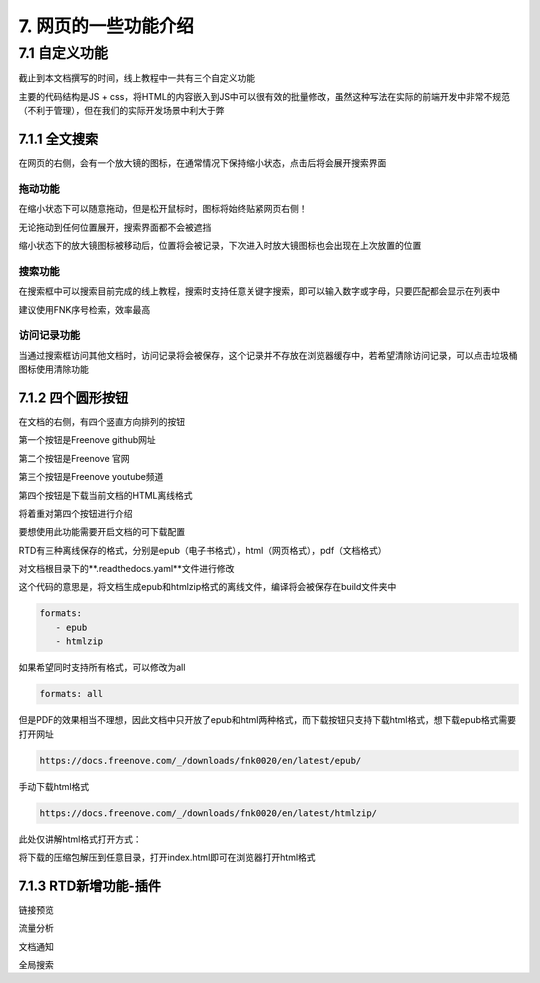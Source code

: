##############################################################################
7. 网页的一些功能介绍
##############################################################################

7.1 自定义功能
*********************************

截止到本文档撰写的时间，线上教程中一共有三个自定义功能

主要的代码结构是JS + css，将HTML的内容嵌入到JS中可以很有效的批量修改，虽然这种写法在实际的前端开发中非常不规范（不利于管理），但在我们的实际开发场景中利大于弊

7.1.1 全文搜索
===================================

.. image:: ../_static/imgs/function/function00.png
    :align: center

在网页的右侧，会有一个放大镜的图标，在通常情况下保持缩小状态，点击后将会展开搜索界面

拖动功能
----------------------------------

在缩小状态下可以随意拖动，但是松开鼠标时，图标将始终贴紧网页右侧！

无论拖动到任何位置展开，搜索界面都不会被遮挡

缩小状态下的放大镜图标被移动后，位置将会被记录，下次进入时放大镜图标也会出现在上次放置的位置

搜索功能
----------------------------------

在搜索框中可以搜索目前完成的线上教程，搜索时支持任意关键字搜索，即可以输入数字或字母，只要匹配都会显示在列表中

建议使用FNK序号检索，效率最高

访问记录功能
----------------------------------

当通过搜索框访问其他文档时，访问记录将会被保存，这个记录并不存放在浏览器缓存中，若希望清除访问记录，可以点击垃圾桶图标使用清除功能

7.1.2 四个圆形按钮
====================================

在文档的右侧，有四个竖直方向排列的按钮

.. image:: ../_static/imgs/function/function01.png
    :align: center

第一个按钮是Freenove github网址

第二个按钮是Freenove 官网

第三个按钮是Freenove youtube频道

第四个按钮是下载当前文档的HTML离线格式

将着重对第四个按钮进行介绍

要想使用此功能需要开启文档的可下载配置

RTD有三种离线保存的格式，分别是epub（电子书格式），html（网页格式），pdf（文档格式）

对文档根目录下的**.readthedocs.yaml**文件进行修改

这个代码的意思是，将文档生成epub和htmlzip格式的离线文件，编译将会被保存在build文件夹中

.. code-block:: yaml

    formats:
       - epub
       - htmlzip

如果希望同时支持所有格式，可以修改为all

.. code-block:: yaml

    formats: all

但是PDF的效果相当不理想，因此文档中只开放了epub和html两种格式，而下载按钮只支持下载html格式，想下载epub格式需要打开网址

.. code-block:: bash

    https://docs.freenove.com/_/downloads/fnk0020/en/latest/epub/

手动下载html格式

.. code-block:: bash

    https://docs.freenove.com/_/downloads/fnk0020/en/latest/htmlzip/

此处仅讲解html格式打开方式：

将下载的压缩包解压到任意目录，打开index.html即可在浏览器打开html格式

.. image:: ../_static/imgs/function/function02.png
    :align: center

7.1.3 RTD新增功能-插件
====================================

链接预览

流量分析

文档通知

全局搜索